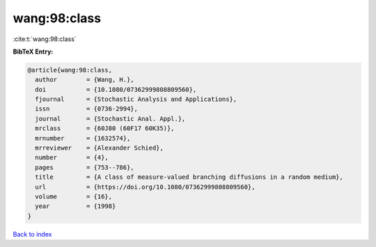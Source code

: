 wang:98:class
=============

:cite:t:`wang:98:class`

**BibTeX Entry:**

.. code-block:: bibtex

   @article{wang:98:class,
     author        = {Wang, H.},
     doi           = {10.1080/07362999808809560},
     fjournal      = {Stochastic Analysis and Applications},
     issn          = {0736-2994},
     journal       = {Stochastic Anal. Appl.},
     mrclass       = {60J80 (60F17 60K35)},
     mrnumber      = {1632574},
     mrreviewer    = {Alexander Schied},
     number        = {4},
     pages         = {753--786},
     title         = {A class of measure-valued branching diffusions in a random medium},
     url           = {https://doi.org/10.1080/07362999808809560},
     volume        = {16},
     year          = {1998}
   }

`Back to index <../By-Cite-Keys.html>`_
